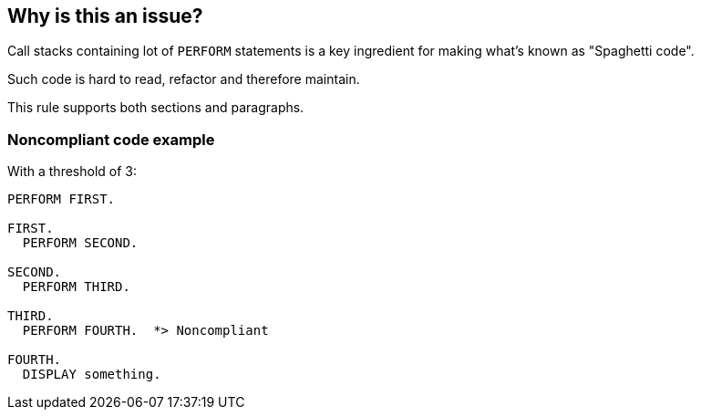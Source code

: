 == Why is this an issue?

Call stacks containing lot of ``++PERFORM++`` statements is a key ingredient for making what's known as "Spaghetti code".

Such code is hard to read, refactor and therefore maintain.


This rule supports both sections and paragraphs. 


=== Noncompliant code example

With a threshold of 3:

[source,cobol]
----
PERFORM FIRST.

FIRST.
  PERFORM SECOND.

SECOND.
  PERFORM THIRD.

THIRD.
  PERFORM FOURTH.  *> Noncompliant

FOURTH.
  DISPLAY something.
----



ifdef::env-github,rspecator-view[]

'''
== Implementation Specification
(visible only on this page)

=== Message

This module can trigger long chain of up to 6 PERFORMs, for example using the ones at line: 123 -> 23 -> 54 -> ...


=== Parameters

.max
****

----
5
----

Maximum allowed call stack
****


'''
== Comments And Links
(visible only on this page)

=== is related to: S1684

endif::env-github,rspecator-view[]
